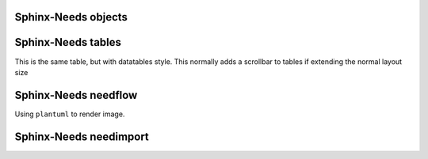 
Sphinx-Needs objects
====================

.. req:: Sphinx-Needs Theme extension support
   :id: REQ_001
   :status: done
   :tags: sphinx, extension

   The ``Sphinx-Needs Theme`` for PDF shall support all possible Sphinx extensions an their outcome.


.. spec:: Specification Example
   :id: SPEC_001
   :status: open
   :tags: sphinx, example
   :links: REQ_001
   :layout: complete
   :style: green_border, break

   A specification example with an image.

   .. image:: /_static/example.jpg
      :align: center


.. req:: Sphinx-Needs Theme extension support with code examples
   :id: REQ_002
   :status: done
   :tags: sphinx, extension

   The ``Sphinx-Needs Theme`` for PDF shall support also code examples or inline codes with long text

   This_is_a_non_breakable_line_due_to_no_whitespaces_in_text_at_all_which_is_not_readable_without_breaking_it_working_if_you_can_read_THIS


Sphinx-Needs tables
===================

.. needtable::
   :filter: 'sphinx' in tags
   :columns: id, title, status, tags

This is the same table, but with datatables style. This normally adds a scrollbar to tables if extending the normal layout size

.. needtable::
   :filter: 'sphinx' in tags
   :style: datatables
   :colwidths: 10,10,10,10,60
   :columns: id, title, status, tags, content


Sphinx-Needs needflow
=====================

Using ``plantuml`` to render image.

.. needflow::
   :filter: 'sphinx' in tags

Sphinx-Needs needimport
=======================

.. needimport:: needs.json
   :tags: imported
   :collapse: True



